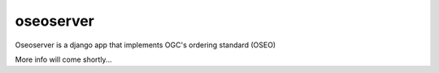 oseoserver
==========

Oseoserver is a django app that implements OGC's ordering standard (OSEO)

More info will come shortly...
